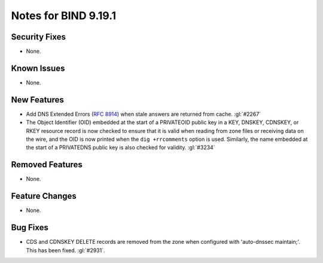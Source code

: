 .. Copyright (C) Internet Systems Consortium, Inc. ("ISC")
..
.. SPDX-License-Identifier: MPL-2.0
..
.. This Source Code Form is subject to the terms of the Mozilla Public
.. License, v. 2.0.  If a copy of the MPL was not distributed with this
.. file, you can obtain one at https://mozilla.org/MPL/2.0/.
..
.. See the COPYRIGHT file distributed with this work for additional
.. information regarding copyright ownership.

Notes for BIND 9.19.1
---------------------

Security Fixes
~~~~~~~~~~~~~~

- None.

Known Issues
~~~~~~~~~~~~

- None.

New Features
~~~~~~~~~~~~

- Add DNS Extended Errors (:rfc:`8914`) when stale answers are returned from
  cache. :gl:`#2267`

- The Object Identifier (OID) embedded at the start of a PRIVATEOID public
  key in a KEY, DNSKEY, CDNSKEY, or RKEY resource record is now checked to
  ensure that it is valid when reading from zone files or receiving data
  on the wire, and the OID is now printed when the ``dig +rrcomments``
  option is used. Similarly, the name embedded at the start of a PRIVATEDNS
  public key is also checked for validity. :gl:`#3234`

Removed Features
~~~~~~~~~~~~~~~~

- None.

Feature Changes
~~~~~~~~~~~~~~~

- None.

Bug Fixes
~~~~~~~~~

- CDS and CDNSKEY DELETE records are removed from the zone when configured with
  'auto-dnssec maintain;'. This has been fixed. :gl:`#2931`.
